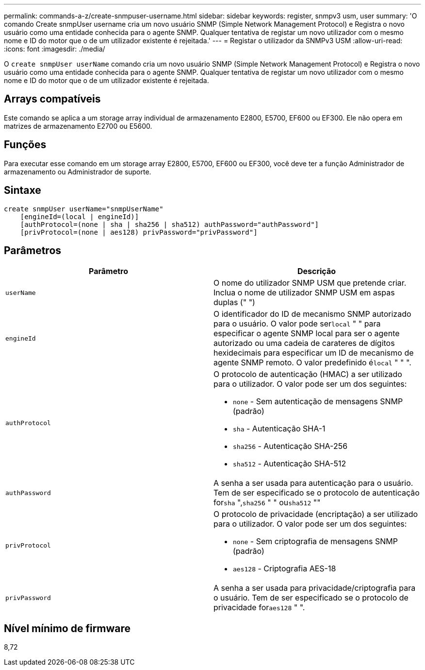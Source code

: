 ---
permalink: commands-a-z/create-snmpuser-username.html 
sidebar: sidebar 
keywords: register, snmpv3 usm, user 
summary: 'O comando Create snmpUser username cria um novo usuário SNMP (Simple Network Management Protocol) e Registra o novo usuário como uma entidade conhecida para o agente SNMP. Qualquer tentativa de registar um novo utilizador com o mesmo nome e ID do motor que o de um utilizador existente é rejeitada.' 
---
= Registar o utilizador da SNMPv3 USM
:allow-uri-read: 
:icons: font
:imagesdir: ./media/


[role="lead"]
O `create snmpUser userName` comando cria um novo usuário SNMP (Simple Network Management Protocol) e Registra o novo usuário como uma entidade conhecida para o agente SNMP. Qualquer tentativa de registar um novo utilizador com o mesmo nome e ID do motor que o de um utilizador existente é rejeitada.



== Arrays compatíveis

Este comando se aplica a um storage array individual de armazenamento E2800, E5700, EF600 ou EF300. Ele não opera em matrizes de armazenamento E2700 ou E5600.



== Funções

Para executar esse comando em um storage array E2800, E5700, EF600 ou EF300, você deve ter a função Administrador de armazenamento ou Administrador de suporte.



== Sintaxe

[listing]
----
create snmpUser userName="snmpUserName"
    [engineId=(local | engineId)]
    [authProtocol=(none | sha | sha256 | sha512) authPassword="authPassword"]
    [privProtocol=(none | aes128) privPassword="privPassword"]
----


== Parâmetros

|===
| Parâmetro | Descrição 


 a| 
`userName`
 a| 
O nome do utilizador SNMP USM que pretende criar. Inclua o nome de utilizador SNMP USM em aspas duplas (" ")



 a| 
`engineId`
 a| 
O identificador do ID de mecanismo SNMP autorizado para o usuário. O valor pode ser[.code]``local`` " " para especificar o agente SNMP local para ser o agente autorizado ou uma cadeia de carateres de dígitos hexidecimais para especificar um ID de mecanismo de agente SNMP remoto. O valor predefinido é[.code]``local`` " " ".



 a| 
`authProtocol`
 a| 
O protocolo de autenticação (HMAC) a ser utilizado para o utilizador. O valor pode ser um dos seguintes:

* `none` - Sem autenticação de mensagens SNMP (padrão)
* `sha` - Autenticação SHA-1
* `sha256` - Autenticação SHA-256
* `sha512` - Autenticação SHA-512




 a| 
`authPassword`
 a| 
A senha a ser usada para autenticação para o usuário. Tem de ser especificado se o protocolo de autenticação for[.code]``sha`` ",[.code]``sha256`` " " ou[.code]``sha512`` ""



 a| 
`privProtocol`
 a| 
O protocolo de privacidade (encriptação) a ser utilizado para o utilizador. O valor pode ser um dos seguintes:

* `none` - Sem criptografia de mensagens SNMP (padrão)
* `aes128` - Criptografia AES-18




 a| 
`privPassword`
 a| 
A senha a ser usada para privacidade/criptografia para o usuário. Tem de ser especificado se o protocolo de privacidade for[.code]``aes128`` " ".

|===


== Nível mínimo de firmware

8,72
